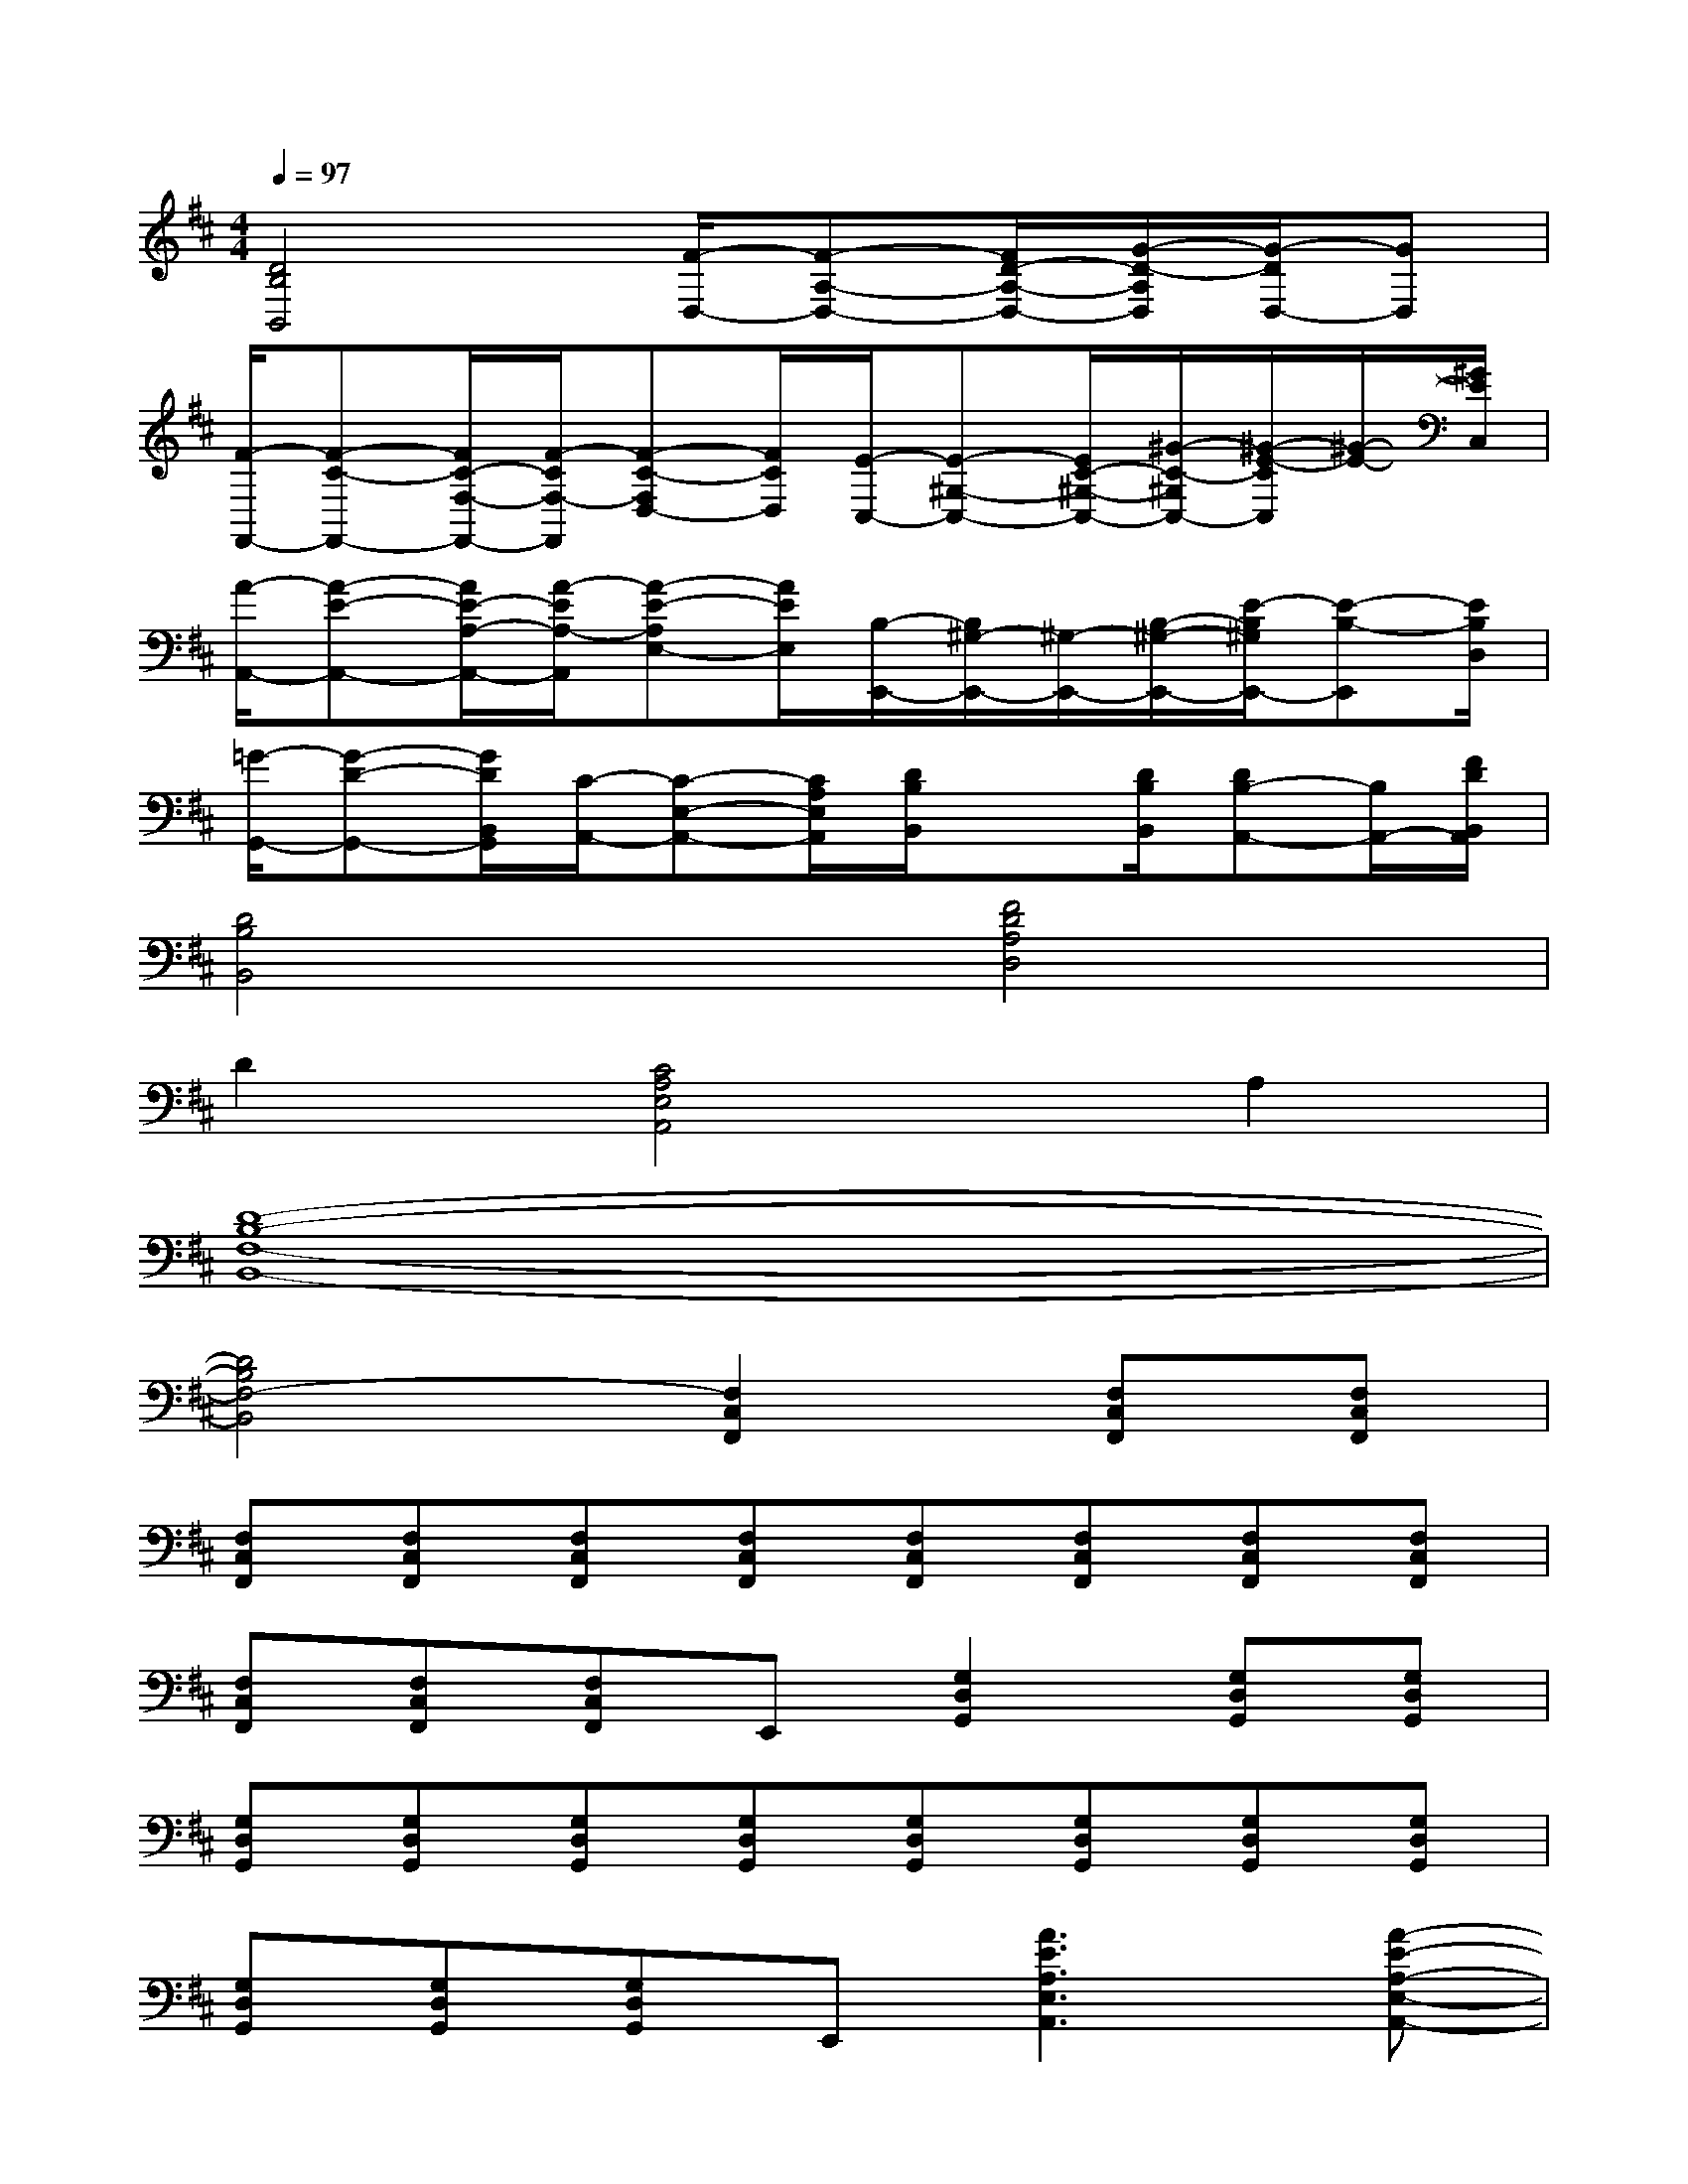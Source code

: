 X:1
T:
M:4/4
L:1/8
Q:1/4=97
K:D%2sharps
V:1
[D4B,4B,,4][F/2-D,/2-][F-A,-D,-][F/2D/2-A,/2-D,/2-][G/2-D/2-A,/2D,/2][G/2-D/2D,/2-][GD,]|
[F/2-F,,/2-][F-C-F,,-][F/2C/2-F,/2-F,,/2-][F/2-C/2F,/2-F,,/2][F-C-F,D,-][F/2C/2D,/2][E/2-C,/2-][E-^G,-C,-][E/2C/2-^G,/2-C,/2-][^G/2-C/2-^G,/2C,/2-][^G/2-E/2-C/2C,/2][^G/2-E/2-][^G/2E/2C,/2]|
[A/2-A,,/2-][A-E-A,,-][A/2E/2-A,/2-A,,/2-][A/2-E/2A,/2-A,,/2][A-E-A,E,-][A/2E/2E,/2][B,/2-E,,/2-][B,/2^G,/2-E,,/2-][^G,/2-E,,/2-][B,/2-^G,/2-E,,/2-][E/2-B,/2^G,/2E,,/2-][E-B,-E,,][E/2B,/2D,/2]|
[=G/2-G,,/2-][G-D-G,,-][G/2D/2B,,/2G,,/2][C/2-A,,/2-][C-E,-A,,-][C/2A,/2E,/2A,,/2][D/2B,/2B,,/2]x[D/2B,/2B,,/2][DB,-A,,-][B,/2A,,/2-][F/2D/2B,,/2A,,/2]|
[D4B,4B,,4][F4D4A,4D,4]|
D2[C4A,4E,4A,,4]A,2|
[D8-B,8-F,8-B,,8-]|
[D4B,4F,4-B,,4][F,2C,2F,,2][F,C,F,,][F,C,F,,]|
[F,C,F,,][F,C,F,,][F,C,F,,][F,C,F,,][F,C,F,,][F,C,F,,][F,C,F,,][F,C,F,,]|
[F,C,F,,][F,C,F,,][F,C,F,,]E,,[G,2D,2G,,2][G,D,G,,][G,D,G,,]|
[G,D,G,,][G,D,G,,][G,D,G,,][G,D,G,,][G,D,G,,][G,D,G,,][G,D,G,,][G,D,G,,]|
[G,D,G,,][G,D,G,,][G,D,G,,]E,,[A3E3A,3E,3A,,3][A-E-A,-E,-A,,-]|
[A2E2A,2E,2A,,2][A2E2A,2E,2A,,2][^D3B,3F,3B,,3][^D-B,-F,-B,,-]|
[^D2B,2F,2B,,2][^D2B,2F,2B,,2][G3=D3G,3D,3B,,3G,,3][F-D-A,-D,-]|
[F2D2A,2D,2][F2D2A,2D,2][A3E3A,3E,3A,,3][A-E-A,-E,-A,,-]|
[A2E2A,2E,2A,,2][A2E2A,2E,2A,,2][A3E3A,3E,3A,,3][A-E-A,-E,-A,,-]